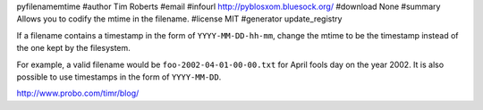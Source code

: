 pyfilenamemtime
#author Tim Roberts
#email 
#infourl http://pyblosxom.bluesock.org/
#download None
#summary Allows you to codify the mtime in the filename.
#license MIT
#generator update_registry

If a filename contains a timestamp in the form of
``YYYY-MM-DD-hh-mm``, change the mtime to be the timestamp instead of
the one kept by the filesystem.

For example, a valid filename would be ``foo-2002-04-01-00-00.txt``
for April fools day on the year 2002.  It is also possible to use
timestamps in the form of ``YYYY-MM-DD``.

http://www.probo.com/timr/blog/
